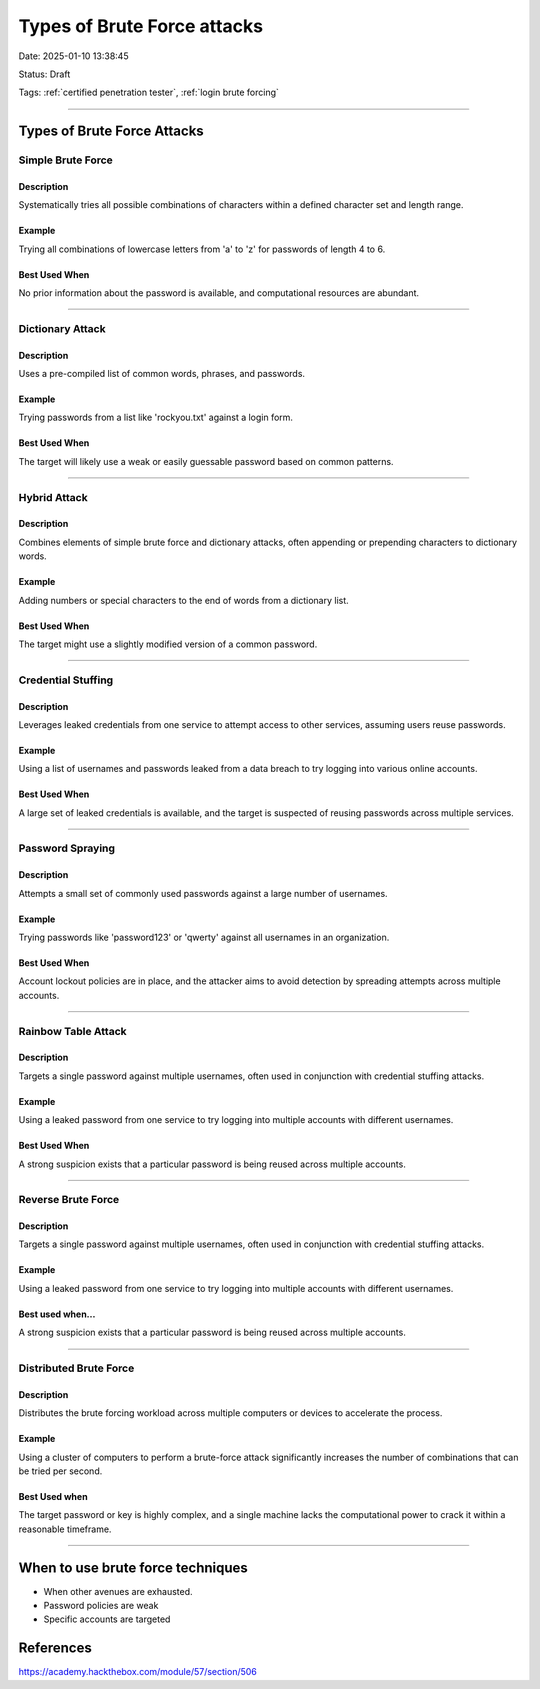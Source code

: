 Types of Brute Force attacks 
################################

Date: 2025-01-10 13:38:45

Status: Draft 

Tags: :ref:`certified penetration tester`, :ref:`login brute forcing`

----

Types of Brute Force Attacks
*******************************


Simple Brute Force
====================

Description
--------------
Systematically tries all possible combinations of characters within a defined character set and length range.

Example
-----------
Trying all combinations of lowercase letters from 'a' to 'z' for passwords of length 4 to 6.

Best Used When
-----------------
No prior information about the password is available, and computational resources are abundant.

----

Dictionary Attack
===================

Description
---------------
Uses a pre-compiled list of common words, phrases, and passwords.

Example
-----------
Trying passwords from a list like 'rockyou.txt' against a login form.


Best Used When
-----------------

The target will likely use a weak or easily guessable password based on common patterns.

----

Hybrid Attack
==================

Description
---------------
Combines elements of simple brute force and dictionary attacks, often appending or prepending characters to dictionary words.

Example
-----------
Adding numbers or special characters to the end of words from a dictionary list.


Best Used When
-----------------
The target might use a slightly modified version of a common password.

----

Credential Stuffing
===================

Description
---------------
Leverages leaked credentials from one service to attempt access to other services, assuming users reuse passwords.


Example
-----------
Using a list of usernames and passwords leaked from a data breach to try logging into various online accounts.


Best Used When
-----------------
A large set of leaked credentials is available, and the target is suspected of reusing passwords across multiple services.

----

Password Spraying
===================

Description
---------------
Attempts a small set of commonly used passwords against a large number of usernames.

Example
-----------
Trying passwords like 'password123' or 'qwerty' against all usernames in an organization.


Best Used When
-----------------
Account lockout policies are in place, and the attacker aims to avoid detection by spreading attempts across multiple accounts.

----

Rainbow Table Attack
===================

Description
---------------
Targets a single password against multiple usernames, often used in conjunction with credential stuffing attacks.

Example
-----------
Using a leaked password from one service to try logging into multiple accounts with different usernames.


Best Used When
-----------------
A strong suspicion exists that a particular password is being reused across multiple accounts.

----

Reverse Brute Force
=====================

Description
--------------
Targets a single password against multiple usernames, often used in conjunction with credential stuffing attacks.

Example
-----------
Using a leaked password from one service to try logging into multiple accounts with different usernames.

Best used when...
-------------------
A strong suspicion exists that a particular password is being reused across multiple accounts.

----

Distributed Brute Force
==========================

Description
---------------
Distributes the brute forcing workload across multiple computers or devices to accelerate the process.

Example
----------

Using a cluster of computers to perform a brute-force attack significantly increases the number of combinations that can be tried per second.

Best Used when
-----------------
The target password or key is highly complex, and a single machine lacks the computational power to crack it within a reasonable timeframe.

----

When to use brute force techniques
*************************************

- When other avenues are exhausted. 
- Password policies are weak 
- Specific accounts are targeted 

References
************

https://academy.hackthebox.com/module/57/section/506